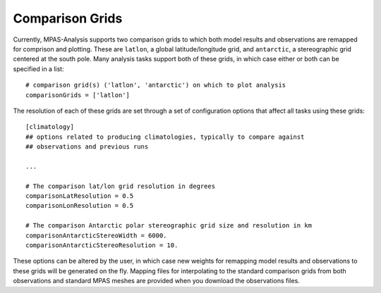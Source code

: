 .. _config_comparison_grids:

Comparison Grids
================

Currently, MPAS-Analysis supports two comparison grids to which both model
results and observations are remapped for comprison and plotting.  These are
``latlon``, a global latitude/longitude grid, and ``antarctic``, a
stereographic grid centered at the south pole.  Many analysis tasks support
both of these grids, in which case either or both can be specified in a list::

  # comparison grid(s) ('latlon', 'antarctic') on which to plot analysis
  comparisonGrids = ['latlon']

The resolution of each of these grids are set through a set of configuration
options that affect all tasks using these grids::

  [climatology]
  ## options related to producing climatologies, typically to compare against
  ## observations and previous runs

  ...

  # The comparison lat/lon grid resolution in degrees
  comparisonLatResolution = 0.5
  comparisonLonResolution = 0.5

  # The comparison Antarctic polar stereographic grid size and resolution in km
  comparisonAntarcticStereoWidth = 6000.
  comparisonAntarcticStereoResolution = 10.

These options can be altered by the user, in which case new weights for
remapping model results and observations to these grids will be generated on
the fly.  Mapping files for interpolating to the standard comparison grids from
both observations and standard MPAS meshes are provided when you download the
observations files.
